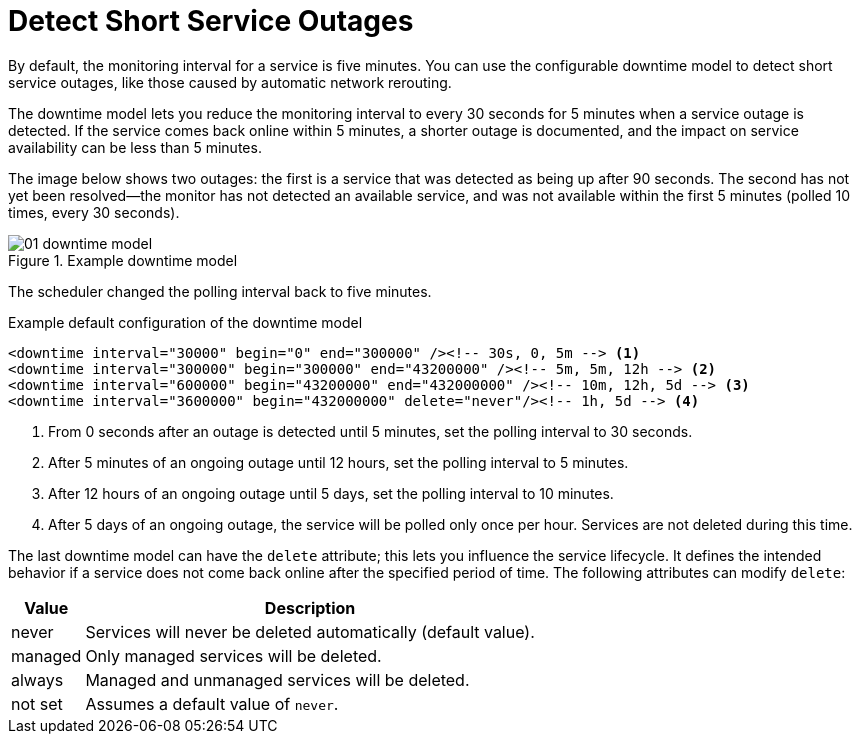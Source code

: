 
[[ga-service-assurance-downtime-model]]
= Detect Short Service Outages

By default, the monitoring interval for a service is five minutes.
You can use the configurable downtime model to detect short service outages, like those caused by automatic network rerouting.

The downtime model lets you reduce the monitoring interval to every 30 seconds for 5 minutes when a service outage is detected.
If the service comes back online within 5 minutes, a shorter outage is documented, and the impact on service availability can be less than 5 minutes.

The image below shows two outages: the first is a service that was detected as being up after 90 seconds.
The second has not yet been resolved--the monitor has not detected an available service, and was not available within the first 5 minutes (polled 10 times, every 30 seconds).

.Example downtime model
image::service-assurance/01_downtime-model.png[]

The scheduler changed the polling interval back to five minutes.

.Example default configuration of the downtime model
[source, xml]
----
<downtime interval="30000" begin="0" end="300000" /><!-- 30s, 0, 5m --> <1>
<downtime interval="300000" begin="300000" end="43200000" /><!-- 5m, 5m, 12h --> <2>
<downtime interval="600000" begin="43200000" end="432000000" /><!-- 10m, 12h, 5d --> <3>
<downtime interval="3600000" begin="432000000" delete="never"/><!-- 1h, 5d --> <4>
----

<1> From 0 seconds after an outage is detected until 5 minutes, set the polling interval to 30 seconds.
<2> After 5 minutes of an ongoing outage until 12 hours, set the polling interval to 5 minutes.
<3> After 12 hours of an ongoing outage until 5 days, set the polling interval to 10 minutes.
<4> After 5 days of an ongoing outage, the service will be polled only once per hour.
Services are not deleted during this time.

The last downtime model can have the `delete` attribute; this lets you influence the service lifecycle.
It defines the intended behavior if a service does not come back online after the specified period of time.
The following attributes can modify `delete`:

[options="autowidth"]
|===
| Value | Description

| never
| Services will never be deleted automatically (default value).

| managed
| Only managed services will be deleted.

| always
| Managed and unmanaged services will be deleted.

| not set
| Assumes a default value of `never`.
|===
